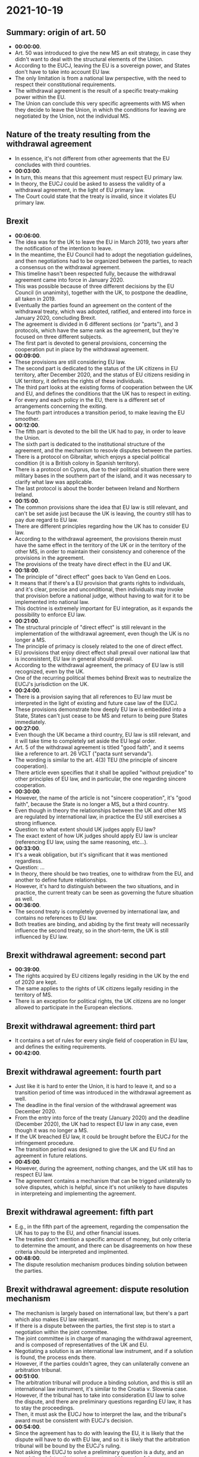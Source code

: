 * 2021-10-19

** Summary: origin of art. 50

- *00:00:00*.
- Art. 50 was introduced to give the new MS an exit strategy, in case they didn't want to deal with the structural elements of the Union.
- According to the EUCJ, leaving the EU is a sovereign power, and States don't have to take into account EU law.
- The only limitation is from a national law perspective, with the need to respect their constitutional requirements.
- The withdrawal agreement is the result of a specific treaty-making power within the EU.
- The Union can conclude this very specific agreements with MS when they decide to leave the Union, in which the conditions for leaving are negotiated by the Union, not the individual MS.

** Nature of the treaty resulting from the withdrawal agreement

- In essence, it's not different from other agreements that the EU concludes with third countries.
- *00:03:00*.
- In turn, this means that this agreement must respect EU primary law.
- In theory, the EUCJ could be asked to assess the validity of a withdrawal agreement, in the light of EU primary law.
- The Court could state that the treaty is invalid, since it violates EU primary law.

** Brexit

- *00:06:00*.
- The idea was for the UK to leave the EU in March 2019, two years after the notification of the intention to leave.
- In the meantime, the EU Council had to adopt the negotiation guidelines, and then negotiations had to be organized between the parties, to reach a consensus on the withdrawal agreement.
- This timeline hasn't been respected fully, because the withdrawal agreement came into force in January 2020.
- This was possible because of three different decisions by the EU Council (in unanimity), together with the UK, to postpone the deadline, all taken in 2019.
- Eventually the parties found an agreement on the content of the withdrawal treaty, which was adopted, ratified, and entered into force in January 2020, concluding Brexit.
- The agreement is divided in 6 different sections (or "parts"), and 3 protocols, which have the same rank as the agreement, but they're focused on three different subjects.
- The first part is devoted to general provisions, concerning the cooperation put in place by the withdrawal agreement.
- *00:09:00*.
- These provisions are still considering EU law.
- The second part is dedicated to the status of the UK citizens in EU territory, after December 2020, and the status of EU citizens residing in UK territory, it defines the rights of these individuals.
- The third part looks at the existing forms of cooperation between the UK and EU, and defines the conditions that the UK has to respect in exiting.
- For every and each policy in the EU, there is a different set of arrangements concerning the exiting.
- The fourth part introduces a transition period, to make leaving the EU smoother.
- *00:12:00*.
- The fifth part is devoted to the bill the UK had to pay, in order to leave the Union.
- The sixth part is dedicated to the institutional structure of the agreement, and the mechanism to resovle disputes between the parties.
- There is a protocol on Gibraltar, which enjoys a special political condition (it is a British colony in Spanish territory).
- There is a protocol on Cyprus, due to their political situation there were military bases in the southern part of the island, and it was necessary to clarify what law was applicable.
- The last protocol is about the border between Ireland and Northern Ireland.
- *00:15:00*.
- The common provisions share the idea that EU law is still relevant, and can't be set aside just because the UK is leaving, the country still has to pay due regard to EU law.
- There are different principles regarding how the UK has to consider EU law.
- According to the withdrawal agreement, the provisions therein must have the same effect in the territory of the UK or in the territory of the other MS, in order to maintain their consistency and coherence of the provisions in the agreement.
- The provisions of the treaty have direct effect in the EU and UK.
- *00:18:00*.
- The principle of "direct effect" goes back to Van Gend en Loos.
- It means that if there's a EU provision that grants rights to individuals, and it's clear, precise and unconditional, then individuals may invoke that provision before a national judge, without having to wait for it to be implemented into national law.
- This doctrine is extremely important for EU integration, as it expands the possibility to enforce EU law.
- *00:21:00*.
- The structural principle of "direct effect" is still relevant in the implementation of the withdrawal agreement, even though the UK is no longer a MS.
- The principle of primacy is closely related to the one of direct effect.
- EU provisions that enjoy direct effect shall prevail over national law that is inconsistent, EU law in general should prevail.
- According to the withdrawal agreement, the primacy of EU law is still recognized, even by the UK.
- One of the recurring political themes behind Brexit was to neutralize the EUCJ's jurisdiction on the UK.
- *00:24:00*.
- There is a provision saying that all references to EU law must be interpreted in the light of existing and future case law of the EUCJ.
- These provisions demonstrate how deeply EU law is embedded into a State, States can't just cease to be MS and return to being pure States immediately.
- *00:27:00*.
- Even though the UK became a third country, EU law is still relevant, and it will take time to completely set aside the EU legal order.
- Art. 5 of the withdrawal agreement is titled "good faith", and it seems like a reference to art. 26 VCLT ("pacta sunt servanda").
- The wording is similar to the art. 4(3) TEU (the principle of sincere cooperation).
- There article even specifies that it shall be applied "without prejudice" to other principles of EU law, and in particular, the one regarding sincere cooperation.
- *00:30:00*.
- However, the name of the article is not "sincere cooperation", it's "good faith", because the State is no longer a MS, but a third country.
- Even though in theory the relationships between the UK and other MS are regulated by international law, in practice the EU still exercises a strong influence.
- Question: to what extent should UK judges apply EU law?
- The exact extent of how UK judges should apply EU law is unclear (referencing EU law, using the same reasoning, etc...).
- *00:33:00*.
- It's a weak obligation, but it's significant that it was mentioned regardless.
- Question: ...
- In theory, there should be two treaties, one to withdraw from the EU, and another to define future relationships.
- However, it's hard to distinguish between the two situations, and in practice, the current treaty can be seen as governing the future situation as well.
- *00:36:00*.
- The second treaty is completely governed by international law, and contains no references to EU law.
- Both treaties are binding, and abiding by the first treaty will necessarily influence the second treaty, so in the short-term, the UK is still influenced by EU law.

** Brexit withdrawal agreement: second part

- *00:39:00*.
- The rights acquired by EU citizens legally residing in the UK by the end of 2020 are kept.
- The same applies to the rights of UK citizens legally residing in the territory of MS.
- There is an exception for political rights, the UK citizens are no longer allowed to participate in the European elections.

** Brexit withdrawal agreement: third part

- It contains a set of rules for every single field of cooperation in EU law, and defines the exiting requirements.
- *00:42:00*.

** Brexit withdrawal agreement: fourth part

- Just like it is hard to enter the Union, it is hard to leave it, and so a transition period of time was introduced in the withdrawal agreement as well.
- The deadline in the final version of the withdrawal agreement was December 2020.
- From the entry into force of the treaty (January 2020) and the deadline (December 2020), the UK had to respect EU law in any case, even though it was no longer a MS.
- If the UK breached EU law, it could be brought before the EUCJ for the infringement procedure.
- The transition period was designed to give the UK and EU find an agreement in future relations.
- *00:45:00*.
- However, during the agreement, nothing changes, and the UK still has to respect EU law.
- The agreement contains a mechanism that can be trigged unilaterally to solve disputes, which is helpful, since it's not unlikely to have disputes in interpreteing and implementing the agreement.

** Brexit withdrawal agreement: fifth part

- E.g., in the fifth part of the agreement, regarding the compensation the UK has to pay to the EU, and other financial issues.
- The treaties don't mention a specific amount of money, but only criteria to determine the amount, and there can be disagreements on how these criteria should be interpreted and implmented.
- *00:48:00*.
- The dispute resolution mechanism produces binding solution between the parties.

** Brexit withdrawal agreement: dispute resolution mechanism

- The mechanism is largely based on international law, but there's a part which also makes EU law relevant.
- If there is a dispute between the parties, the first step is to start a negotiation within the joint committee.
- The joint committee is in charge of managing the withdrawal agreement, and is composed of representatives of the UK and EU.
- Negotiating a solution is an international law instrument, and if a solution is found, the process ends there.
- However, if the parties couldn't agree, they can unilaterally convene an arbitration tribunal.
- *00:51:00*.
- The arbitration tribunal will produce a binding solution, and this is still an international law instrument, it's similar to the Croatia v. Slovenia case.
- However, if the tribunal has to take into consideration EU law to solve the dispute, and there are preliminary questions regarding EU law, it has to stay the proceedings.
- Then, it must ask the EUCJ how to interpret the law, and the tribunal's award must be consistent with EUCJ's decision.
- *00:54:00*.
- Since the agreement has to do with leaving the EU, it is likely that the dispute will have to do with EU law, and so it is likely that the arbitration tribunal will be bound by the EUCJ's ruling.
- Not asking the EUCJ to solve a preliminary question is a duty, and an award that violates that requirement would be unlawful.
- EU law becomes predominant again. and is able to affect the effectiveness of the arbitration award.
- This obligation wasn't introduced because of Brexit, but comes from another case decided by the EUCJ, the MOX case.
- MOX was the name of a plant that was located in the UK, in front of the Irish sea.
- *00:57:00*.
- The plant produced energy from plutonium.
- There was a dispute between the UK and Ireland, regarding UNCLOS (UN Convention on the Law Of the Sea), a convention adopted in 1982 to codify international law on the sea.
- The dispute concerned the activity of this plant, Ireland was concerned about the possible consequences on the marine sea deriving from the plant's activities.
- The two parties were unable to find a solution, and that's why Ireland has decided to unilaterally trigger the arbitration mechanism contained in UNCLOS.
- The arbitration tribunal was established, but the EU decided to bring Ireland before the EUCJ for violating the principle of sincere cooperation.
- In bringing the UK before an arbitration tribunal, Ireland had acted outside of the EU legal order, and harmed its autonomy.
- *01:00:00*.
- The case still involved EU law, because the EU is a party to UNCLOS, together with the individual MS, UNCLOS is also EU law, and not pure international law.
- Therefore, disputes involving UNCLOS must be brought before the EUCJ first.
- In fact, Ireland was condemned for violating the jurisdiction of the EUCJ.
- EU law doesn't have autonomy, if the jurisdiction of the EUCJ is not recognized, if there is a dispute regarding EU law.
- That's why there is such a mechanism in the withdrawal agreements, to protect the autonomy of EU law and the jurisdiction of the EUCJ.
- The EUCJ has the exclusive power to interpret EU law.
- *01:03:00*.
- The withdrawal agreement requires the UK to take into consideration EU law, and to some extent loyalty duties, even though the UK is no longer a MS.
- However, the principle of sincere cooperation is mutual, so the EU to pay respect towards the UK.
- The EU Council has adopted three decisions in 2019 to postpone the deadline (in March 2019, April 2019, and October 2019).
- Those decisions were taken while the UK was still a MS, and they were negotiating the terms for its withdrawal, so the UK still had to apply EU law.
- *01:06:00*.
- In those decisions, the expression "Exiting State" is used for the first time, and a State who uses art. 50 TEU enjoys a specific status under EU law.
- An exiting State still has to respect EU law, but at the same time the EU can't ignore the specificities of a State leaving the Union.
- Such a State may eventually adopt policies that are not fully compliant with EU law, or even contradict it, but it's to be expected, since the State is leaving the Union.
- The mutual nature of the sincere cooperation also means that EU institutions have to pay due regard to the status of the exiting country.
- *01:09:00*.
- As such, it wouldn't make any sense to start an infringement procedure if the exiting State has infringed EU law.
- A balance must be made, to allow the exiting State to leave the EU.
- The EU Commission decided to start an infringement procedure against the UK, over the issue of the composition of the EU Commission.
- The mandate of the EU Commission lasts 5 years, and corresponds with the mandate of the EU Parliament.
- In 2019 the EU elections took place, and the UK participated in them.
- After the formation of the Parliament, the procedure for the formation of the Commission started taking place.
- Every State has to select a potential commissioner, and the president of the European Commission to take this list, and bring it to the Parliament.
- The Parliament will discuss the list, and eventually the Commissioners will be elected.
- *01:12:00*.
- In the 2019 elections, the UK refused to name a commissioner, given that they were going to leave the Union soon.
- The European Commission decided to open an infringement procedure against the UK for failing to fulfil the principle of sincere cooperation.
- On one hand, MS have to respect a strict interpretation of the principle of sincere cooperation.
- *01:15:00*.
- On the other hand, the UK is not an ordinary MS, but an exiting State, so a different balancing of interests would've been a better choice.
- It's understandable that the Court wants to reinforce the idea that EU law must be respected even if a State is exiting the Union, but it's unreasonable to expect the normal level of compliance.
- The withdrawal agreement is a useful instrument in solving possible disputes, but it's also possible to have a hard exit, where the parties aren't able to come to an agreement.
- *01:18:00*.
- If there are no postponements, the result is that the State will leave the Union without a clear legal framework guiding its exit.
- The applicable instruments will be general (customary) international law, and treaty law (as long as the exiting State and the EU are parties to the same treaties).
- E.g., the WTO agreements could be relevant.
- However, there are two problems, which make a hard exit the worst scenario.
- International law is less complex than EU law, so transitioning from the latter to the former could lead to a lack of specific regulation in specific topics.
- E.g., one of the issues for a hard Brexit was that there were no agreements governing air traffic between the UK and EU, there was a concrete risk to block all air traffic.
- *01:21:00*.
- In the absence of treaties it's possible to use general international law, but the issue is that it's too general to be useful.
- E.g., another issue was cooperation in the fishieries, which is an important field for the UK and some EU States.
- The pre-existing fishing agreements date back to almost a century ago.
- The second problem is related to the possibility to solve disputes.
- If a dispute arises, there isn't a treaty regulating how disputes must be solved between the two parties.
- E.g., in the case of a hard Brexit, there is a dispute on the bill that the UK should pay to the EU.
- *01:24:00*.
- The UK could claim that due to art. 50 TEU, the EU treaties cease to be applied, and so the UK is no longer bound by EU law.
- The EU could argue that due to art. 70(1)(b) VCLT, the existing obligations at the time of the termination would still have to be fulfilled.
- The UK took the position that in the case of a hard Brexit, they wouldn't pay the EU anything.
- It wouldn't be possible for the EU to bring the UK before an arbitration tribunal, since the UK would have to consent (with a treaty), and it's clear that they wouldn't in this case.
- *01:27:00*.
- It may be possible to adopt unilateral sanctions, but it wouldn't solve the underlying dispute.
- Individual MS may have negotiated treaties in the past with the UK, that provide them with a general arbitration clause.
- E.g., Germany found a convention from 1947, which provides a general clause to solve disputes between the parties.
- Each party may unlaterally trigger the jurisdiction of the ICJ (the UN court).
- Germany proposed to bring the UK before the ICJ, on behalf of the EU.
- *01:30:00*.
- Without a pre-existing treaty, it's very difficult to solve such a dispute, and that's why a hard Brexit should be avoided.

